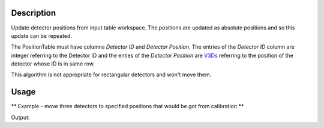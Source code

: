 .. algorithm::

.. summary::

.. alias::

.. properties::

Description
-----------

Update detector positions from input table workspace. The positions are
updated as absolute positions and so this update can be repeated.

The PositionTable must have columns *Detector ID* and *Detector
Position*. The entries of the *Detector ID* column are integer referring
to the Detector ID and the enties of the *Detector Position* are
`V3Ds <V3D>`__ referring to the position of the detector whose ID is in
same row.

This algorithm is not appropriate for rectangular detectors and won't move them.

Usage
-----
** Example - move three detectors to specified positions that would be got from calibration **

.. testcode:: ExApplyCalibSimple

   from mantid.kernel import V3D
   # Create Workspace with instrument
   # We use HRP workspace, which has detectors that are not rectangular.
   ws = Load("HRP39180.raw")

   spectra = [0, 1, 3] # Spectra of detectors to be moved

   # Show positions before calibration
   for i in spectra:
        det = ws.getDetector(i)
        print "Position of Detector ID=%i before ApplyCalibration: %.0f,%.0f,%.0f" % (det.getID(), 
                det.getPos().X(), det.getPos().Y(), det.getPos().Z())


   # Create PositionTable - This would be done by the calibration functions
   calibTable = CreateEmptyTableWorkspace(OutputWorkspace="CalibTable")
   # Add required columns
   calibTable.addColumn(type="int",name="Detector ID")  
   calibTable.addColumn(type="V3D",name="Detector Position")
   # Populate the columns for three detectors
   detIDList = [ ws.getDetector(spectra[0]).getID(), ws.getDetector(spectra[1]).getID(), ws.getDetector(spectra[2]).getID() ]
   detPosList = [ V3D(9.0,0.0,0.0), V3D(10.0,3.0,0.0), V3D(12.0,3.0,6.0)]
   for j in range(len(detIDList)):
        nextRow = {'Detector ID': detIDList[j], 'Detector Position': detPosList[j] }
        calibTable.addRow ( nextRow )


   # Apply Calibration to Workspace
   ApplyCalibration ( Workspace=ws, PositionTable=calibTable)

   # Show positions after calibration
   for i in spectra:
        det = ws.getDetector(i)
        print "Position of Detector ID=%i after ApplyCalibration: %.0f,%.0f,%.0f" % (det.getID(), 
                det.getPos().X(), det.getPos().Y(), det.getPos().Z())

Output:

.. testoutput:: ExApplyCalibSimple

   Position of Detector ID=1100 before ApplyCalibration: 0,0,-1
   Position of Detector ID=1101 before ApplyCalibration: 0,0,-1
   Position of Detector ID=1103 before ApplyCalibration: 0,0,-1
   Position of Detector ID=1100 after ApplyCalibration: 9,0,0
   Position of Detector ID=1101 after ApplyCalibration: 10,3,0
   Position of Detector ID=1103 after ApplyCalibration: 12,3,6

.. categories::
